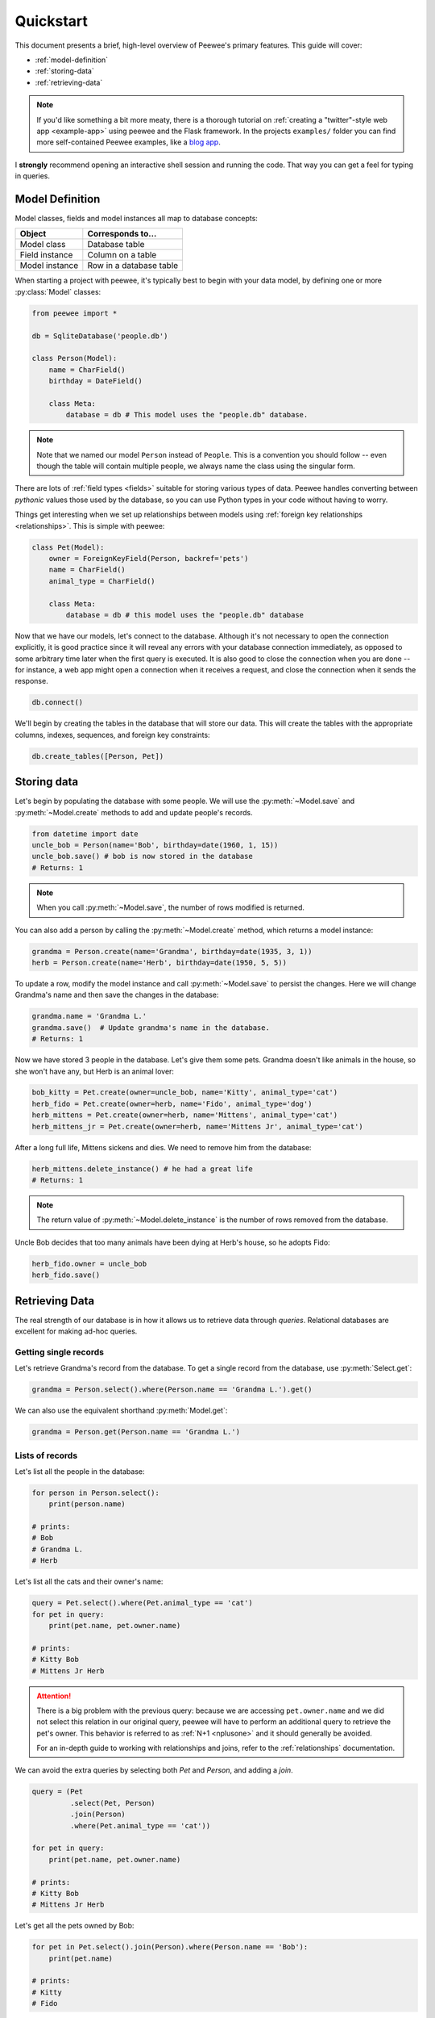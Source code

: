 .. _quickstart:

Quickstart
==========

This document presents a brief, high-level overview of Peewee's primary
features. This guide will cover:

* :ref:`model-definition`
* :ref:`storing-data`
* :ref:`retrieving-data`

.. note::
    If you'd like something a bit more meaty, there is a thorough tutorial on
    :ref:`creating a "twitter"-style web app <example-app>` using peewee and the
    Flask framework. In the projects ``examples/`` folder you can find more
    self-contained Peewee examples, like a `blog app <https://github.com/coleifer/peewee/tree/master/examples/blog>`_.

I **strongly** recommend opening an interactive shell session and running the
code. That way you can get a feel for typing in queries.

.. _model-definition:

Model Definition
-----------------

Model classes, fields and model instances all map to database concepts:

================= =================================
Object            Corresponds to...
================= =================================
Model class       Database table
Field instance    Column on a table
Model instance    Row in a database table
================= =================================

When starting a project with peewee, it's typically best to begin with your
data model, by defining one or more :py:class:`Model` classes:

.. code-block:: python

    from peewee import *

    db = SqliteDatabase('people.db')

    class Person(Model):
        name = CharField()
        birthday = DateField()

        class Meta:
            database = db # This model uses the "people.db" database.

.. note::
    Note that we named our model ``Person`` instead of ``People``. This is a
    convention you should follow -- even though the table will contain multiple
    people, we always name the class using the singular form.

There are lots of :ref:`field types <fields>` suitable for storing various
types of data. Peewee handles converting between *pythonic* values those used
by the database, so you can use Python types in your code without having to
worry.

Things get interesting when we set up relationships between models using
:ref:`foreign key relationships <relationships>`. This is simple with peewee:

.. code-block:: python

    class Pet(Model):
        owner = ForeignKeyField(Person, backref='pets')
        name = CharField()
        animal_type = CharField()

        class Meta:
            database = db # this model uses the "people.db" database

Now that we have our models, let's connect to the database. Although it's not
necessary to open the connection explicitly, it is good practice since it will
reveal any errors with your database connection immediately, as opposed to some
arbitrary time later when the first query is executed. It is also good to close
the connection when you are done -- for instance, a web app might open a
connection when it receives a request, and close the connection when it sends
the response.

.. code-block:: python

    db.connect()

We'll begin by creating the tables in the database that will store our data.
This will create the tables with the appropriate columns, indexes, sequences,
and foreign key constraints:

.. code-block:: python

    db.create_tables([Person, Pet])

.. _storing-data:

Storing data
------------

Let's begin by populating the database with some people. We will use the
:py:meth:`~Model.save` and :py:meth:`~Model.create` methods to add and update
people's records.

.. code-block:: python

    from datetime import date
    uncle_bob = Person(name='Bob', birthday=date(1960, 1, 15))
    uncle_bob.save() # bob is now stored in the database
    # Returns: 1

.. note::
    When you call :py:meth:`~Model.save`, the number of rows modified is
    returned.

You can also add a person by calling the :py:meth:`~Model.create` method, which
returns a model instance:

.. code-block:: python

    grandma = Person.create(name='Grandma', birthday=date(1935, 3, 1))
    herb = Person.create(name='Herb', birthday=date(1950, 5, 5))

To update a row, modify the model instance and call :py:meth:`~Model.save` to
persist the changes. Here we will change Grandma's name and then save the
changes in the database:

.. code-block:: python

    grandma.name = 'Grandma L.'
    grandma.save()  # Update grandma's name in the database.
    # Returns: 1

Now we have stored 3 people in the database. Let's give them some pets. Grandma
doesn't like animals in the house, so she won't have any, but Herb is an animal
lover:

.. code-block:: python

    bob_kitty = Pet.create(owner=uncle_bob, name='Kitty', animal_type='cat')
    herb_fido = Pet.create(owner=herb, name='Fido', animal_type='dog')
    herb_mittens = Pet.create(owner=herb, name='Mittens', animal_type='cat')
    herb_mittens_jr = Pet.create(owner=herb, name='Mittens Jr', animal_type='cat')

After a long full life, Mittens sickens and dies. We need to remove him from
the database:

.. code-block:: python

    herb_mittens.delete_instance() # he had a great life
    # Returns: 1

.. note::
    The return value of :py:meth:`~Model.delete_instance` is the number of rows
    removed from the database.

Uncle Bob decides that too many animals have been dying at Herb's house, so he
adopts Fido:

.. code-block:: python

    herb_fido.owner = uncle_bob
    herb_fido.save()

.. _retrieving-data:

Retrieving Data
---------------

The real strength of our database is in how it allows us to retrieve data
through *queries*. Relational databases are excellent for making ad-hoc
queries.

Getting single records
^^^^^^^^^^^^^^^^^^^^^^

Let's retrieve Grandma's record from the database. To get a single record from
the database, use :py:meth:`Select.get`:

.. code-block:: python

    grandma = Person.select().where(Person.name == 'Grandma L.').get()

We can also use the equivalent shorthand :py:meth:`Model.get`:

.. code-block:: python

    grandma = Person.get(Person.name == 'Grandma L.')

Lists of records
^^^^^^^^^^^^^^^^

Let's list all the people in the database:

.. code-block:: python

    for person in Person.select():
        print(person.name)

    # prints:
    # Bob
    # Grandma L.
    # Herb

Let's list all the cats and their owner's name:

.. code-block:: python

    query = Pet.select().where(Pet.animal_type == 'cat')
    for pet in query:
        print(pet.name, pet.owner.name)

    # prints:
    # Kitty Bob
    # Mittens Jr Herb

.. attention::
    There is a big problem with the previous query: because we are accessing
    ``pet.owner.name`` and we did not select this relation in our original
    query, peewee will have to perform an additional query to retrieve the
    pet's owner.  This behavior is referred to as :ref:`N+1 <nplusone>` and it
    should generally be avoided.

    For an in-depth guide to working with relationships and joins, refer to the
    :ref:`relationships` documentation.

We can avoid the extra queries by selecting both *Pet* and *Person*, and adding
a *join*.

.. code-block:: python

    query = (Pet
             .select(Pet, Person)
             .join(Person)
             .where(Pet.animal_type == 'cat'))

    for pet in query:
        print(pet.name, pet.owner.name)

    # prints:
    # Kitty Bob
    # Mittens Jr Herb

Let's get all the pets owned by Bob:

.. code-block:: python

    for pet in Pet.select().join(Person).where(Person.name == 'Bob'):
        print(pet.name)

    # prints:
    # Kitty
    # Fido

We can do another cool thing here to get bob's pets. Since we already have an
object to represent Bob, we can do this instead:

.. code-block:: python

    for pet in Pet.select().where(Pet.owner == uncle_bob):
        print(pet.name)

Sorting
^^^^^^^

Let's make sure these are sorted alphabetically by adding an
:py:meth:`~Select.order_by` clause:

.. code-block:: python

    for pet in Pet.select().where(Pet.owner == uncle_bob).order_by(Pet.name):
        print(pet.name)

    # prints:
    # Fido
    # Kitty

Let's list all the people now, youngest to oldest:

.. code-block:: python

    for person in Person.select().order_by(Person.birthday.desc()):
        print(person.name, person.birthday)

    # prints:
    # Bob 1960-01-15
    # Herb 1950-05-05
    # Grandma L. 1935-03-01

Combining filter expressions
^^^^^^^^^^^^^^^^^^^^^^^^^^^^

Peewee supports arbitrarily-nested expressions. Let's get all the people whose
birthday was either:

* before 1940 (grandma)
* after 1959 (bob)

.. code-block:: python

    d1940 = date(1940, 1, 1)
    d1960 = date(1960, 1, 1)
    query = (Person
             .select()
             .where((Person.birthday < d1940) | (Person.birthday > d1960)))

    for person in query:
        print(person.name, person.birthday)

    # prints:
    # Bob 1960-01-15
    # Grandma L. 1935-03-01

Now let's do the opposite. People whose birthday is between 1940 and 1960:

.. code-block:: python

    query = (Person
             .select()
             .where(Person.birthday.between(d1940, d1960)))

    for person in query:
        print(person.name, person.birthday)

    # prints:
    # Herb 1950-05-05

Aggregates and Prefetch
^^^^^^^^^^^^^^^^^^^^^^^

Now let's list all the people *and* how many pets they have:

.. code-block:: python

    for person in Person.select():
        print(person.name, person.pets.count(), 'pets')

    # prints:
    # Bob 2 pets
    # Grandma L. 0 pets
    # Herb 1 pets

Once again we've run into a classic example of :ref:`N+1 <nplusone>` query
behavior. In this case, we're executing an additional query for every
``Person`` returned by the original ``SELECT``! We can avoid this by performing
a *JOIN* and using a SQL function to aggregate the results.

.. code-block:: python

    query = (Person
             .select(Person, fn.COUNT(Pet.id).alias('pet_count'))
             .join(Pet, JOIN.LEFT_OUTER)  # include people without pets.
             .group_by(Person)
             .order_by(Person.name))

    for person in query:
        # "pet_count" becomes an attribute on the returned model instances.
        print(person.name, person.pet_count, 'pets')

    # prints:
    # Bob 2 pets
    # Grandma L. 0 pets
    # Herb 1 pets

Now let's list all the people and the names of all their pets. As you may have
guessed, this could easily turn into another :ref:`N+1 <nplusone>` situation if
we're not careful.

Before diving into the code, consider how this example is different from the
earlier example where we listed all the pets and their owner's name. A pet can
only have one owner, so when we performed the join from ``Pet`` to ``Person``,
there was always going to be a single match. The situation is different when we
are joining from ``Person`` to ``Pet`` because a person may have zero pets or
they may have several pets. Because we're using a relational databases, if we
were to do a join from ``Person`` to ``Pet`` then every person with multiple
pets would be repeated, once for each pet.

It would look like this:

.. code-block:: python

    query = (Person
             .select(Person, Pet)
             .join(Pet, JOIN.LEFT_OUTER)
             .order_by(Person.name, Pet.name))
    for person in query:
        # We need to check if they have a pet instance attached, since not all
        # people have pets.
        if hasattr(person, 'pet'):
            print(person.name, person.pet.name)
        else:
            print(person.name, 'no pets')

    # prints:
    # Bob Fido
    # Bob Kitty
    # Grandma L. no pets
    # Herb Mittens Jr

Usually this type of duplication is undesirable. To accommodate the more common
(and intuitive) workflow of listing a person and attaching **a list** of that
person's pets, we can use a special method called
:py:meth:`~ModelSelect.prefetch`:

.. code-block:: python

    query = Person.select().order_by(Person.name).prefetch(Pet)
    for person in query:
        print(person.name)
        for pet in person.pets:
            print('  *', pet.name)

    # prints:
    # Bob
    #   * Kitty
    #   * Fido
    # Grandma L.
    # Herb
    #   * Mittens Jr

SQL Functions
^^^^^^^^^^^^^

One last query. This will use a SQL function to find all people whose names
start with either an upper or lower-case *G*:

.. code-block:: python

    expression = fn.Lower(fn.Substr(Person.name, 1, 1)) == 'g'
    for person in Person.select().where(expression):
        print(person.name)

    # prints:
    # Grandma L.

Closing the database
--------------------

We're done with our database, let's close the connection:

.. code-block:: python

    db.close()

This is just the basics! You can make your queries as complex as you like.
Check the documentation on :ref:`querying` for more info.

Working with existing databases
-------------------------------

If you already have a database, you can autogenerate peewee models using
:ref:`pwiz`. For instance, if I have a postgresql database named
*charles_blog*, I might run:

.. code-block:: console

    python -m pwiz -e postgresql charles_blog > blog_models.py

What next?
----------

That's it for the quickstart. If you want to look at a full web-app, check out
the :ref:`example-app`.
